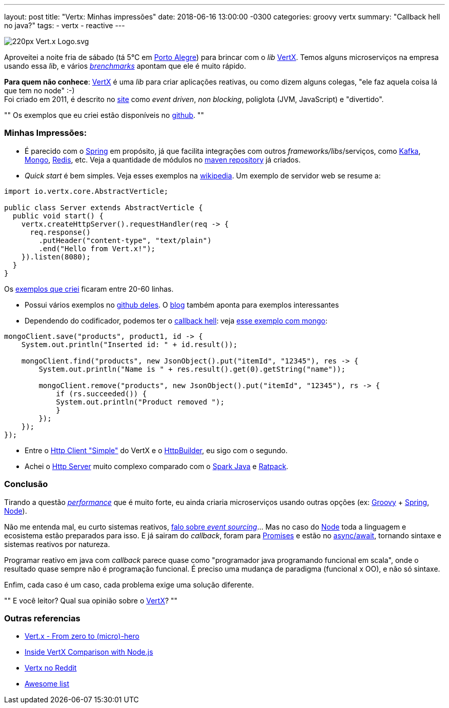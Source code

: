 ---
layout: post
title: "Vertx: Minhas impressões"
date: 2018-06-16 13:00:00 -0300
categories: groovy vertx
summary: "Callback hell no java?"
tags:
  - vertx
  - reactive
---

image::https://upload.wikimedia.org/wikipedia/commons/thumb/c/c4/Vert.x_Logo.svg/220px-Vert.x_Logo.svg.png[align=center]

Aproveitei a noite fria de sábado (tá 5°C em http://www.portoalegre.rs.gov.br[Porto Alegre]) para brincar com o _lib_ https://vertx.io[VertX]. Temos alguns microserviços na empresa usando essa _lib_, e vários https://www.techempower.com/benchmarks[_brenchmarks_] apontam que ele é muito rápido. 

*Para quem não conhece*: https://vertx.io[VertX] é uma _lib_ para criar aplicações reativas, ou como dizem alguns colegas, "ele faz aquela coisa lá que tem no node" :-) +
Foi criado em 2011, é descrito no https://vertx.io[site] como _event driven_, _non blocking_, poliglota (JVM, JavaScript) e "divertido". 

""
Os exemplos que eu criei estão disponíveis no https://github.com/adamatti/LearnVertx[github]. 
""

### Minhas Impressões: 

* É parecido com o https://spring.io[Spring] em propósito, já que facilita integrações com outros _frameworks/libs_/serviços, como https://kafka.apache.org[Kafka], https://www.mongodb.com[Mongo], https://redis.io[Redis], etc. Veja a quantidade de módulos no https://mvnrepository.com/artifact/io.vertx[maven repository] já criados.
* _Quick start_ é bem simples. Veja esses exemplos na https://en.wikipedia.org/wiki/Vert.x[wikipedia]. Um exemplo de servidor web se resume a:

[source,java]
----
import io.vertx.core.AbstractVerticle;

public class Server extends AbstractVerticle {
  public void start() {
    vertx.createHttpServer().requestHandler(req -> {
      req.response()
        .putHeader("content-type", "text/plain")
        .end("Hello from Vert.x!");
    }).listen(8080);
  }
}
----

Os https://github.com/adamatti/LearnVertx[exemplos que criei] ficaram entre 20-60 linhas.

* Possui vários exemplos no https://github.com/vert-x3/vertx-examples[github deles]. O https://vertx.io/blog/posts/introduction-to-vertx.html[blog] também aponta para exemplos interessantes
* Dependendo do codificador, podemos ter o http://callbackhell.com/[callback hell]: veja https://github.com/vert-x3/vertx-examples/blob/master/mongo-examples/src/main/java/io/vertx/examples/mongo/MongoClientVerticle.java#L40[esse exemplo com mongo]: 

[source,java]
----
mongoClient.save("products", product1, id -> {
    System.out.println("Inserted id: " + id.result());

    mongoClient.find("products", new JsonObject().put("itemId", "12345"), res -> {
        System.out.println("Name is " + res.result().get(0).getString("name"));

        mongoClient.remove("products", new JsonObject().put("itemId", "12345"), rs -> {
            if (rs.succeeded()) {
            System.out.println("Product removed ");
            }
        });
    });
});
----

* Entre o https://github.com/vert-x3/vertx-examples/blob/master/web-client-examples/src/main/java/io/vertx/example/webclient/simple/Client.java[Http Client "Simple"] do VertX e o https://github.com/jgritman/httpbuilder[HttpBuilder], eu sigo com o segundo.
* Achei o https://github.com/vert-x3/vertx-examples/blob/master/web-examples/src/main/java/io/vertx/example/web/helloworld/Server.java[Http Server] muito complexo comparado com o http://sparkjava.com[Spark Java] e https://ratpack.io[Ratpack].

### Conclusão

Tirando a questão https://www.techempower.com/benchmarks[_performance_] que é muito forte, eu ainda criaria microserviços usando outras opções (ex: http://groovy-lang.org[Groovy] + https://spring.io[Spring], https://nodejs.org/en/[Node]). 

Não me entenda mal, eu curto sistemas reativos, https://slides.com/adamatti/decks/eventsourcing[falo sobre _event sourcing_]... Mas no caso do https://nodejs.org/en/[Node] toda a linguagem e ecosistema estão preparados para isso. E já sairam do _callback_, foram para http://bluebirdjs.com/docs/getting-started.html[Promises] e estão no https://developer.mozilla.org/pt-BR/docs/Web/JavaScript/Reference/Operators/await[async/await], tornando sintaxe e sistemas reativos por natureza. 

Programar reativo em java com _callback_ parece quase como "programador java programando funcional em scala", onde o resultado quase sempre não é programação funcional. É preciso uma mudança de paradigma (funcional x OO), e não só sintaxe. 

Enfim, cada caso é um caso, cada problema exige uma solução diferente. 

""
E você leitor? Qual sua opinião sobre o https://vertx.io[VertX]?
""

### Outras referencias
* http://escoffier.me/vertx-hol[Vert.x - From zero to (micro)-hero]
* https://www.cubrid.org/blog/inside-vertx-comparison-with-nodejs[Inside VertX Comparison with Node.js]
* https://www.reddit.com/r/vertx/[Vertx no Reddit]
* https://github.com/vert-x3/vertx-awesome[Awesome list]